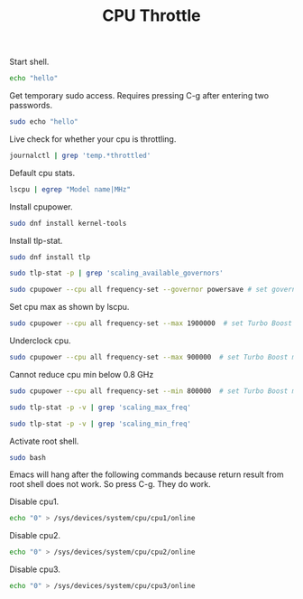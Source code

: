 #+TITLE:CPU Throttle
#+DESCRIPTION: Throttle the cpu to use less/more electricity and produce less/more heat
#+TODO: TODO(t) NOTE(n@) TIME(l!) | DONE(D)
#+PROPERTY: LOG_INTO_DRAWER t
#+PROPERTY: header-args :results verbatim replace output :exports both :noweb yes :session cpu-throttle

Start shell.
#+begin_src sh
  echo "hello"
#+end_src

#+RESULTS:
: hello

Get temporary sudo access. Requires pressing C-g after entering two passwords.
#+begin_src sh
  sudo echo "hello"
#+end_src

#+RESULTS:
: hello

Live check for whether your cpu is throttling.
#+begin_src sh :eval no
  journalctl | grep 'temp.*throttled'
#+end_src

Default cpu stats.
#+begin_src sh
  lscpu | egrep "Model name|MHz"
#+end_src

#+RESULTS:
: Model name:                      Intel(R) Core(TM) i3-4030U CPU @ 1.90GHz
: CPU(s) scaling MHz:              95%
: CPU max MHz:                     1900.0000
: CPU min MHz:                     800.0000

Install cpupower.
#+begin_src sh :eval no
  sudo dnf install kernel-tools
#+end_src

Install tlp-stat.
#+begin_src sh :eval no
  sudo dnf install tlp
#+end_src

#+begin_src sh
  sudo tlp-stat -p | grep 'scaling_available_governors'
#+end_src

#+RESULTS:
: /sys/devices/system/cpu/cpu0/cpufreq/scaling_available_governors = conservative ondemand userspace powersave performance schedutil

#+begin_src sh
  sudo cpupower --cpu all frequency-set --governor powersave # set governor profile to powersave
#+end_src

#+RESULTS:
: Setting cpu: 0
: Setting cpu: 1
: Setting cpu: 2
: Setting cpu: 3

Set cpu max as shown by lscpu.
#+begin_src sh
  sudo cpupower --cpu all frequency-set --max 1900000  # set Turbo Boost max CPU freq to 1.9GHz
#+end_src

#+RESULTS:
: Setting cpu: 0
: Setting cpu: 1
: Setting cpu: 2
: Setting cpu: 3

Underclock cpu.
#+begin_src sh
  sudo cpupower --cpu all frequency-set --max 900000  # set Turbo Boost max CPU freq to 0.9GHz
#+end_src

#+RESULTS:
: Setting cpu: 0
: Setting cpu: 1
: Setting cpu: 2
: Setting cpu: 3

Cannot reduce cpu min below 0.8 GHz
#+begin_src sh
  sudo cpupower --cpu all frequency-set --min 800000  # set Turbo Boost max CPU freq to 0.9GHz
#+end_src

#+RESULTS:
: Setting cpu: 0
: Setting cpu: 1
: Setting cpu: 2
: Setting cpu: 3

#+begin_src sh
  sudo tlp-stat -p -v | grep 'scaling_max_freq'
#+end_src

#+RESULTS:
: /sys/devices/system/cpu/cpu0/cpufreq/scaling_max_freq  =  1900000 [kHz]
: /sys/devices/system/cpu/cpu1/cpufreq/scaling_max_freq  =  1900000 [kHz]
: /sys/devices/system/cpu/cpu2/cpufreq/scaling_max_freq  =  1900000 [kHz]
: /sys/devices/system/cpu/cpu3/cpufreq/scaling_max_freq  =  1900000 [kHz]

#+begin_src sh
  sudo tlp-stat -p -v | grep 'scaling_min_freq'
#+end_src

#+RESULTS:
: /sys/devices/system/cpu/cpu0/cpufreq/scaling_min_freq  =   800000 [kHz]
: /sys/devices/system/cpu/cpu1/cpufreq/scaling_min_freq  =   800000 [kHz]
: /sys/devices/system/cpu/cpu2/cpufreq/scaling_min_freq  =   800000 [kHz]
: /sys/devices/system/cpu/cpu3/cpufreq/scaling_min_freq  =   800000 [kHz]

Activate root shell.
#+begin_src sh
  sudo bash
#+end_src

Emacs will hang after the following commands because return result from root shell does not work. So press C-g. They do work.

Disable cpu1.
#+begin_src sh 
  echo "0" > /sys/devices/system/cpu/cpu1/online
#+end_src

Disable cpu2.
#+begin_src sh
  echo "0" > /sys/devices/system/cpu/cpu2/online
#+end_src

Disable cpu3.
#+begin_src sh
  echo "0" > /sys/devices/system/cpu/cpu3/online 
#+end_src

#+RESULTS:
: sh: /sys/devices/system/cpu/cpu3/online: Permission denied
